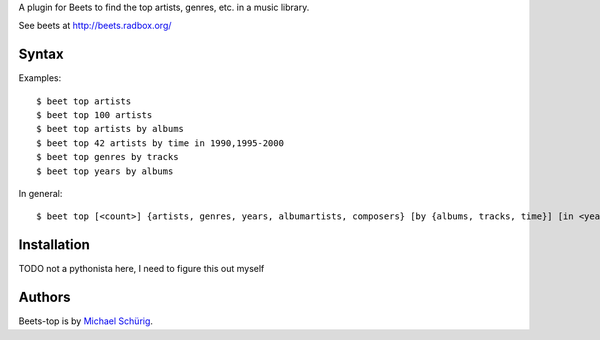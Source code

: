 
A plugin for Beets to find the top artists, genres, etc. in a music library.

See beets at http://beets.radbox.org/


Syntax
------

Examples::

  $ beet top artists
  $ beet top 100 artists
  $ beet top artists by albums
  $ beet top 42 artists by time in 1990,1995-2000
  $ beet top genres by tracks
  $ beet top years by albums

In general::

  $ beet top [<count>] {artists, genres, years, albumartists, composers} [by {albums, tracks, time}] [in <years>]


Installation
------------

TODO not a pythonista here, I need to figure this out myself


Authors
-------

Beets-top is by `Michael Schürig`_.

.. _Michael Schürig: mailto:michael@schuerig.de

